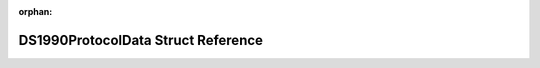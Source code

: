 .. meta::c0c2f1719600248547ec6a2b98ba77ec25d15df46ffec30301b2fb4c59fd6300c6e882ad61928ff1738538b6201311b42dcbefb66e42cf04de2af21e7a0e877c

:orphan:

.. title:: Flipper Zero Firmware: DS1990ProtocolData Struct Reference

DS1990ProtocolData Struct Reference
===================================

.. container:: doxygen-content

   
   .. raw:: html
     :file: struct_d_s1990_protocol_data.html
